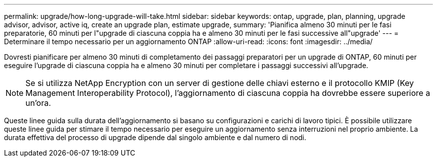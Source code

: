 ---
permalink: upgrade/how-long-upgrade-will-take.html 
sidebar: sidebar 
keywords: ontap, upgrade, plan, planning, upgrade advisor, advisor, active iq, create an upgrade plan, estimate upgrade, 
summary: 'Pianifica almeno 30 minuti per le fasi preparatorie, 60 minuti per l"upgrade di ciascuna coppia ha e almeno 30 minuti per le fasi successive all"upgrade' 
---
= Determinare il tempo necessario per un aggiornamento ONTAP
:allow-uri-read: 
:icons: font
:imagesdir: ../media/


[role="lead"]
Dovresti pianificare per almeno 30 minuti di completamento dei passaggi preparatori per un upgrade di ONTAP, 60 minuti per eseguire l'upgrade di ciascuna coppia ha e almeno 30 minuti per completare i passaggi successivi all'upgrade.


NOTE: Se si utilizza NetApp Encryption con un server di gestione delle chiavi esterno e il protocollo KMIP (Key Management Interoperability Protocol), l'aggiornamento di ciascuna coppia ha dovrebbe essere superiore a un'ora.

Queste linee guida sulla durata dell'aggiornamento si basano su configurazioni e carichi di lavoro tipici. È possibile utilizzare queste linee guida per stimare il tempo necessario per eseguire un aggiornamento senza interruzioni nel proprio ambiente. La durata effettiva del processo di upgrade dipende dal singolo ambiente e dal numero di nodi.
